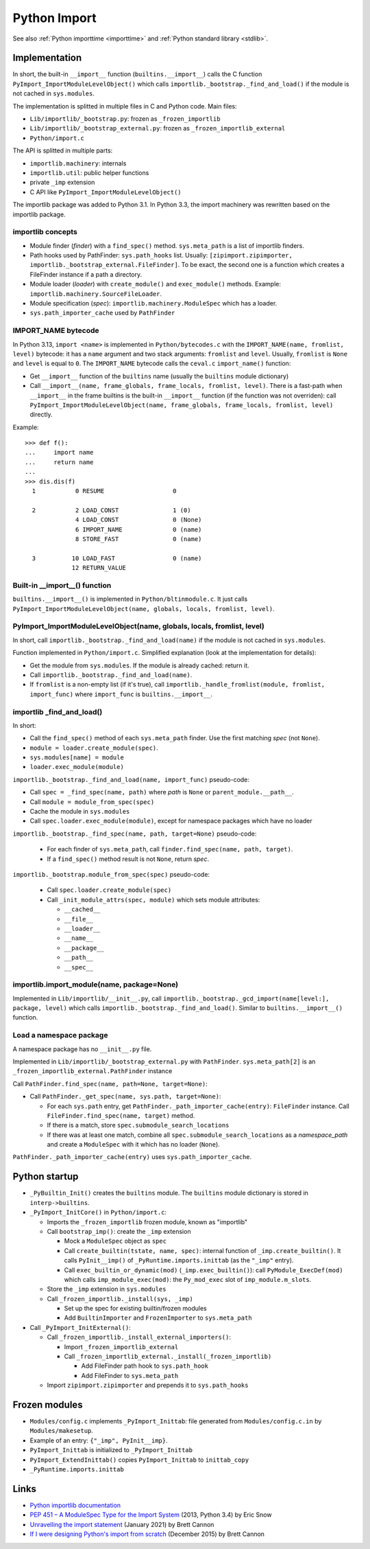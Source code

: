 .. _import:

+++++++++++++
Python Import
+++++++++++++

See also :ref:`Python importtime <importtime>` and :ref:`Python standard library <stdlib>`.

Implementation
==============

In short, the built-in ``__import__`` function (``builtins.__import__``) calls
the C function ``PyImport_ImportModuleLevelObject()`` which calls
``importlib._bootstrap._find_and_load()`` if the module is not cached in
``sys.modules``.

The implementation is splitted in multiple files in C and Python code. Main
files:

* ``Lib/importlib/_bootstrap.py``: frozen as ``_frozen_importlib``
* ``Lib/importlib/_bootstrap_external.py``: frozen as ``_frozen_importlib_external``
* ``Python/import.c``

The API is splitted in multiple parts:

* ``importlib.machinery``: internals
* ``importlib.util``: public helper functions
* private ``_imp`` extension
* C API like ``PyImport_ImportModuleLevelObject()``

The importlib package was added to Python 3.1. In Python 3.3, the import
machinery was rewritten based on the importlib package.

importlib concepts
------------------

* Module finder (*finder*) with a ``find_spec()`` method.
  ``sys.meta_path`` is a list of importlib finders.
* Path hooks used by PathFinder: ``sys.path_hooks`` list.
  Usually: ``[zipimport.zipimporter, importlib._bootstrap_external.FileFinder]``.
  To be exact, the second one is a function which creates a FileFinder instance
  if a path a directory.
* Module loader (*loader*) with ``create_module()`` and ``exec_module()`` methods.
  Example: ``importlib.machinery.SourceFileLoader``.
* Module specification (*spec*): ``importlib.machinery.ModuleSpec`` which has a
  loader.
* ``sys.path_importer_cache`` used by ``PathFinder``

IMPORT_NAME bytecode
--------------------

In Python 3.13, ``import <name>`` is implemented in ``Python/bytecodes.c`` with
the ``IMPORT_NAME(name, fromlist, level)`` bytecode: it has a ``name`` argument
and two stack arguments: ``fromlist`` and ``level``. Usually, ``fromlist`` is
``None`` and ``level`` is equal to ``0``.  The ``IMPORT_NAME`` bytecode calls
the ``ceval.c`` ``import_name()`` function:

* Get ``__import__`` function of the ``builtins`` name (usually the
  ``builtins`` module dictionary)
* Call ``__import__(name, frame_globals, frame_locals, fromlist, level)``.
  There is a fast-path when ``__import__`` in the frame builtins is the
  built-in ``__import__`` function (if the function was not overriden):
  call ``PyImport_ImportModuleLevelObject(name, frame_globals, frame_locals, fromlist, level)`` directly.

Example::

    >>> def f():
    ...     import name
    ...     return name
    ...
    >>> dis.dis(f)
      1           0 RESUME                   0

      2           2 LOAD_CONST               1 (0)
                  4 LOAD_CONST               0 (None)
                  6 IMPORT_NAME              0 (name)
                  8 STORE_FAST               0 (name)

      3          10 LOAD_FAST                0 (name)
                 12 RETURN_VALUE

Built-in __import__() function
------------------------------

``builtins.__import__()`` is implemented in ``Python/bltinmodule.c``. It just
calls ``PyImport_ImportModuleLevelObject(name, globals, locals, fromlist, level)``.

PyImport_ImportModuleLevelObject(name, globals, locals, fromlist, level)
------------------------------------------------------------------------

In short, call ``importlib._bootstrap._find_and_load(name)`` if the module is
not cached in ``sys.modules``.

Function implemented in ``Python/import.c``. Simplified explanation (look at
the implementation for details):

* Get the module from ``sys.modules``. If the module is already cached: return
  it.
* Call ``importlib._bootstrap._find_and_load(name)``.
* If ``fromlist`` is a non-empty list (if it's true),
  call ``importlib._handle_fromlist(module, fromlist, import_func)``
  where ``import_func`` is ``builtins.__import__``.

importlib _find_and_load()
--------------------------

In short:

* Call the ``find_spec()`` method of each ``sys.meta_path`` finder. Use the
  first matching *spec* (not ``None``).
* ``module = loader.create_module(spec)``.
* ``sys.modules[name] = module``
* ``loader.exec_module(module)``

``importlib._bootstrap._find_and_load(name, import_func)`` pseudo-code:

* Call ``spec = _find_spec(name, path)`` where *path* is ``None``
  or ``parent_module.__path__``.
* Call ``module = module_from_spec(spec)``
* Cache the module in ``sys.modules``
* Call ``spec.loader.exec_module(module)``, except for namespace packages which
  have no loader

``importlib._bootstrap._find_spec(name, path, target=None)`` pseudo-code:

  * For each finder of ``sys.meta_path``,
    call ``finder.find_spec(name, path, target)``.
  * If a ``find_spec()`` method result is not ``None``, return *spec*.

``importlib._bootstrap.module_from_spec(spec)`` pseudo-code:

  * Call ``spec.loader.create_module(spec)``
  * Call ``_init_module_attrs(spec, module)`` which sets module attributes:

    * ``__cached__``
    * ``__file__``
    * ``__loader__``
    * ``__name__``
    * ``__package__``
    * ``__path__``
    * ``__spec__``

importlib.import_module(name, package=None)
-------------------------------------------

Implemented in ``Lib/importlib/__init__.py``, call
``importlib._bootstrap._gcd_import(name[level:], package, level)`` which calls
``importlib._bootstrap._find_and_load()``. Similar to ``builtins.__import__()``
function.

Load a namespace package
------------------------

A namespace package has no ``__init__.py`` file.

Implemented in ``Lib/importlib/_bootstrap_external.py`` with ``PathFinder``.
``sys.meta_path[2]`` is an ``_frozen_importlib_external.PathFinder`` instance

Call ``PathFinder.find_spec(name, path=None, target=None)``:

* Call ``PathFinder._get_spec(name, sys.path, target=None)``:

  * For each ``sys.path`` entry, get
    ``PathFinder._path_importer_cache(entry)``: ``FileFinder`` instance.
    Call ``FileFinder.find_spec(name, target)`` method.
  * If there is a match, store ``spec.submodule_search_locations``
  * If there was at least one match, combine all ``spec.submodule_search_locations``
    as a *namespace_path* and create a ``ModuleSpec`` with it which has no
    loader (``None``).

``PathFinder._path_importer_cache(entry)`` uses ``sys.path_importer_cache``.



Python startup
==============

* ``_PyBuiltin_Init()`` creates the ``builtins`` module.
  The ``builtins`` module dictionary is stored in ``interp->builtins``.
* ``_PyImport_InitCore()`` in ``Python/import.c``:

  * Imports the ``_frozen_importlib`` frozen module, known as "importlib"
  * Call ``bootstrap_imp()``: create the ``_imp`` extension

    * Mock a ``ModuleSpec`` object as ``spec``
    * Call ``create_builtin(tstate, name, spec)``:
      internal function of ``_imp.create_builtin()``. It calls
      ``PyInit__imp()`` of ``_PyRuntime.imports.inittab`` (as the ``"_imp"`` entry).
    * Call ``exec_builtin_or_dynamic(mod)`` (``_imp.exec_builtin()``):
      call ``PyModule_ExecDef(mod)`` which calls ``imp_module_exec(mod)``:
      the ``Py_mod_exec`` slot of ``imp_module.m_slots``.

  * Store the ``_imp`` extension in ``sys.modules``
  * Call ``_frozen_importlib._install(sys, _imp)``

    * Set up the spec for existing builtin/frozen modules
    * Add ``BuiltinImporter`` and ``FrozenImporter`` to ``sys.meta_path``

* Call ``_PyImport_InitExternal()``:

  * Call ``_frozen_importlib._install_external_importers()``:

    * Import ``_frozen_importlib_external``
    * Call ``_frozen_importlib_external._install(_frozen_importlib)``

      * Add FileFinder path hook to ``sys.path_hook``
      * Add FileFinder to ``sys.meta_path``

  * Import ``zipimport.zipimporter`` and prepends it to ``sys.path_hooks``


Frozen modules
==============

* ``Modules/config.c`` implements ``_PyImport_Inittab``:
  file generated from ``Modules/config.c.in`` by ``Modules/makesetup``.
* Example of an entry: ``{"_imp", PyInit__imp}``.
* ``PyImport_Inittab`` is initialized to ``_PyImport_Inittab``
* ``PyImport_ExtendInittab()`` copies ``PyImport_Inittab`` to ``inittab_copy``
* ``_PyRuntime.imports.inittab``


Links
=====

* `Python importlib documentation
  <https://docs.python.org/dev/library/importlib.html>`_
* `PEP 451 – A ModuleSpec Type for the Import System
  <https://peps.python.org/pep-0451/>`_ (2013, Python 3.4) by Eric Snow
* `Unravelling the import statement
  <https://snarky.ca/unravelling-the-import-statement/>`_
  (January 2021) by Brett Cannon
* `If I were designing Python's import from scratch
  <https://snarky.ca/if-i-were-designing-imort-from-scratch/>`_
  (December 2015) by Brett Cannon
